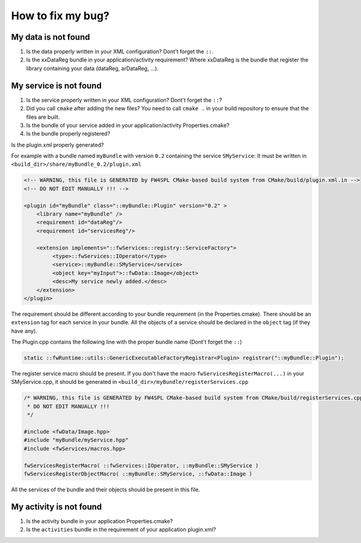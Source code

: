 *************************
How to fix my bug?
*************************

My data is not found
-----------------------
#. Is the data properly written in your XML configuration? Dont't forget the ``::``.
#. Is the xxDataReg bundle in your application/activity requirement? Where xxDataReg is the bundle that register the library containing your data (dataReg, arDataReg, ...).

My service is not found
-------------------------
#. Is the service properly written in your XML configuration? Dont't forget the ``::``?
#. Did you call ``cmake`` after adding the new files? You need to call ``cmake .`` in your build repository to ensure that the files are built.
#. Is the bundle of your service added in your application/activity Properties.cmake?
#. Is the bundle properly registered?

Is the plugin.xml properly generated? 

For example with a bundle named ``myBundle`` with version ``0.2`` containing the service ``SMyService``: 
It must be written in ``<build_dir>/share/myBundle_0.2/plugin.xml``

.. code-block:: xml

    <!-- WARNING, this file is GENERATED by FW4SPL CMake-based build system from CMake/build/plugin.xml.in -->
    <!-- DO NOT EDIT MANUALLY !!! -->

    <plugin id="myBundle" class="::myBundle::Plugin" version="0.2" >
        <library name="myBundle" />
        <requirement id="dataReg"/>
        <requirement id="servicesReg"/>

        <extension implements="::fwServices::registry::ServiceFactory">
             <type>::fwServices::IOperator</type>
             <service>::myBundle::SMyService</service>
             <object key="myInput">::fwData::Image</object>
             <desc>My service newly added.</desc>
        </extension>
    </plugin>
    
The requirement should be different according to your bundle requirement (in the Properties.cmake).
There should be an ``extension`` tag for each service in your bundle. All the objects of a service should be declared in the ``object`` tag (if they have any).

    
The Plugin.cpp contains the following line with the proper bundle name (Dont't forget the ``::``)

.. code-block:: cpp
    
    static ::fwRuntime::utils::GenericExecutableFactoryRegistrar<Plugin> registrar("::myBundle::Plugin");

The register service macro should be present. If you don't have the macro ``fwServicesRegisterMacro(...)`` in your 
SMyService.cpp, it should be generated in ``<build_dir>/myBundle/registerServices.cpp``

.. code-block:: cpp

    /* WARNING, this file is GENERATED by FW4SPL CMake-based build system from CMake/build/registerServices.cpp.in
     * DO NOT EDIT MANUALLY !!!
     */

    #include <fwData/Image.hpp>
    #include "myBundle/myService.hpp"
    #include <fwServices/macros.hpp>

    fwServicesRegisterMacro( ::fwServices::IOperator, ::myBundle::SMyService )
    fwServicesRegisterObjectMacro( ::myBundle::SMyService, ::fwData::Image )
    
All the services of the bundle and their objects should be present in this file.

My activity is not found
-------------------------

#. Is the activity bundle in your application Properties.cmake?
#. Is the ``activities`` bundle in the requirement of your application plugin.xml?